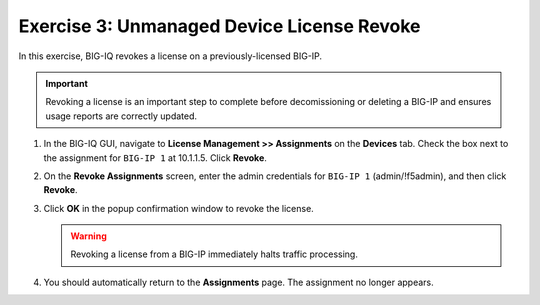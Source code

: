 .. _unmanaged-revoke:

Exercise 3: Unmanaged Device License Revoke
===========================================

In this exercise, BIG-IQ revokes a license on a previously-licensed BIG-IP.

.. important:: Revoking a license is an important step to complete before decomissioning or deleting a BIG-IP and
   ensures usage reports are correctly updated.

#. In the BIG-IQ GUI, navigate to **License Management >> Assignments** on the **Devices** tab. Check the box next to
   the assignment for ``BIG-IP 1`` at 10.1.1.5. Click **Revoke**.

#. On the **Revoke Assignments** screen, enter the admin credentials for ``BIG-IP 1`` (admin/!f5admin), and then click
   **Revoke**.

#. Click **OK** in the popup confirmation window to revoke the license.

   .. warning:: Revoking a license from a BIG-IP immediately halts traffic processing.

#. You should automatically return to the **Assignments** page. The assignment no longer appears.
